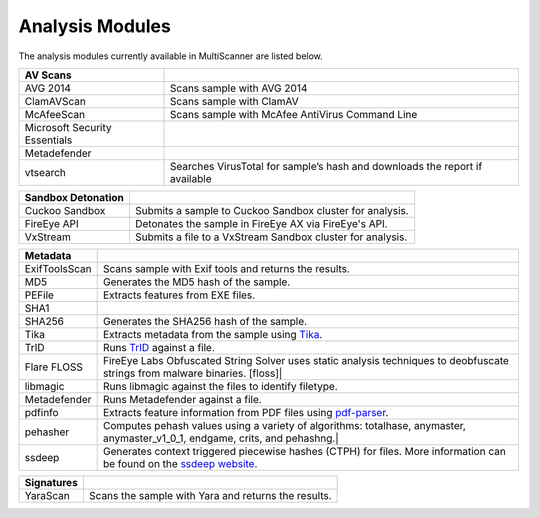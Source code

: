 Analysis Modules
================

The analysis modules currently available in MultiScanner are listed below.
   
=============================  ========================================
AV Scans
=============================  ========================================
AVG 2014                       Scans sample with AVG 2014
ClamAVScan                     Scans sample with ClamAV
McAfeeScan                     Scans sample with McAfee AntiVirus Command Line
Microsoft Security Essentials 
Metadefender                  
vtsearch                       Searches VirusTotal for sample’s hash and downloads the report if available               
=============================  ========================================

=============================  ========================================
Sandbox Detonation 
=============================  ========================================
Cuckoo Sandbox                 Submits a sample to Cuckoo Sandbox cluster for analysis.
FireEye API                    Detonates the sample in FireEye AX via FireEye's API.
VxStream                       Submits a file to a VxStream Sandbox cluster for analysis.
=============================  ========================================

=============================  ========================================
Metadata
=============================  ========================================
ExifToolsScan                  Scans sample with Exif tools and returns the results.
MD5                            Generates the MD5 hash of the sample.
PEFile                         Extracts features from EXE files.
SHA1
SHA256                         Generates the SHA256 hash of the sample.
Tika                           Extracts metadata from the sample using `Tika <https://tika.apache.org/)>`_.
TrID                           Runs `TrID <http://mark0.net/soft-trid-e.html)>`_ against a file.
Flare FLOSS                    FireEye Labs Obfuscated String Solver uses static analysis techniques to deobfuscate strings from malware binaries. [floss]|
libmagic                       Runs libmagic against the files to identify filetype.
Metadefender                   Runs Metadefender against a file.
pdfinfo                        Extracts feature information from PDF files using `pdf-parser <http://blog.didierstevens.com/programs/pdf-tools/>`_.
pehasher                       Computes pehash values using a variety of algorithms: totalhase, anymaster, anymaster_v1_0_1, endgame, crits, and pehashng.|
ssdeep                         Generates context triggered piecewise hashes (CTPH) for files. More information can be found on the `ssdeep website <http://ssdeep.sourceforge.net/>`_.
=============================  ========================================


=============================  ========================================
Signatures 
=============================  ========================================
YaraScan                       Scans the sample with Yara and returns the results.
=============================  ========================================